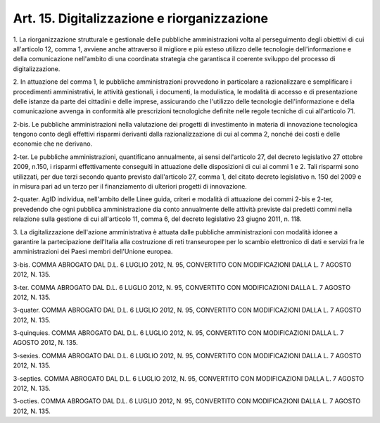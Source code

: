 .. _art15:

Art. 15. Digitalizzazione e riorganizzazione
^^^^^^^^^^^^^^^^^^^^^^^^^^^^^^^^^^^^^^^^^^^^



1\. La riorganizzazione strutturale e gestionale delle pubbliche amministrazioni volta al perseguimento degli obiettivi di cui all'articolo 12, comma 1, avviene anche attraverso il migliore e più esteso utilizzo delle tecnologie dell'informazione e della comunicazione nell'ambito di una coordinata strategia che garantisca il coerente sviluppo del processo di digitalizzazione.

2\. In attuazione del comma 1, le pubbliche amministrazioni provvedono in particolare a razionalizzare e semplificare i procedimenti amministrativi, le attività gestionali, i documenti, la modulistica, le modalità di accesso e di presentazione delle istanze da parte dei cittadini e delle imprese, assicurando che l'utilizzo delle tecnologie dell'informazione e della comunicazione avvenga in conformità alle prescrizioni tecnologiche definite nelle regole tecniche di cui all'articolo 71.

2-bis\. Le pubbliche amministrazioni nella valutazione dei progetti di investimento in materia di innovazione tecnologica tengono conto degli effettivi risparmi derivanti dalla razionalizzazione di cui al comma 2, nonché dei costi e delle economie che ne derivano.

2-ter\. Le pubbliche amministrazioni, quantificano annualmente, ai sensi dell'articolo 27, del decreto legislativo 27 ottobre 2009, n.150, i risparmi effettivamente conseguiti in attuazione delle disposizioni di cui ai commi 1 e 2. Tali risparmi sono utilizzati, per due terzi secondo quanto previsto dall'articolo 27, comma 1, del citato decreto legislativo n. 150 del 2009 e in misura pari ad un terzo per il finanziamento di ulteriori progetti di innovazione.

2-quater\. AgID individua, nell'ambito delle Linee guida, criteri e modalità di attuazione dei commi 2-bis e 2-ter, prevedendo che ogni pubblica amministrazione dia conto annualmente delle attività previste dai predetti commi nella relazione sulla gestione di cui all'articolo 11, comma 6, del decreto legislativo 23 giugno 2011, n. 118.

3\. La digitalizzazione dell'azione amministrativa è attuata dalle pubbliche amministrazioni con modalità idonee a garantire la partecipazione dell'Italia alla costruzione di reti transeuropee per lo scambio elettronico di dati e servizi fra le amministrazioni dei Paesi membri dell'Unione europea.

3-bis\. COMMA ABROGATO DAL D.L. 6 LUGLIO 2012, N. 95, CONVERTITO CON MODIFICAZIONI DALLA L. 7 AGOSTO 2012, N. 135.

3-ter\. COMMA ABROGATO DAL D.L. 6 LUGLIO 2012, N. 95, CONVERTITO CON MODIFICAZIONI DALLA L. 7 AGOSTO 2012, N. 135.

3-quater\. COMMA ABROGATO DAL D.L. 6 LUGLIO 2012, N. 95, CONVERTITO CON MODIFICAZIONI DALLA L. 7 AGOSTO 2012, N. 135.

3-quinquies\. COMMA ABROGATO DAL D.L. 6 LUGLIO 2012, N. 95, CONVERTITO CON MODIFICAZIONI DALLA L. 7 AGOSTO 2012, N. 135.

3-sexies\. COMMA ABROGATO DAL D.L. 6 LUGLIO 2012, N. 95, CONVERTITO CON MODIFICAZIONI DALLA L. 7 AGOSTO 2012, N. 135.

3-septies\. COMMA ABROGATO DAL D.L. 6 LUGLIO 2012, N. 95, CONVERTITO CON MODIFICAZIONI DALLA L. 7 AGOSTO 2012, N. 135.

3-octies\. COMMA ABROGATO DAL D.L. 6 LUGLIO 2012, N. 95, CONVERTITO CON MODIFICAZIONI DALLA L. 7 AGOSTO 2012, N. 135.
